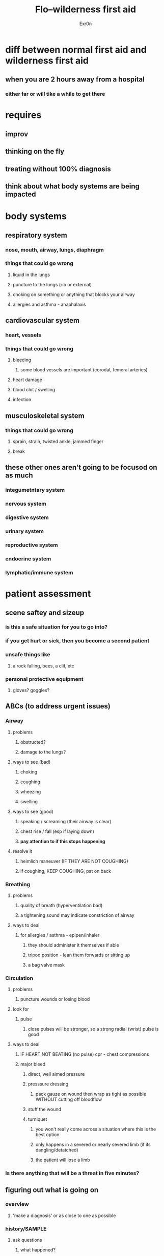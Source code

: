 #+AUTHOR: Exr0n
#+TITLE: Flo--wilderness first aid
* diff between normal first aid and wilderness first aid
** when you are 2 hours away from a hospital
*** either far or will tike a while to get there
* requires
** improv
** thinking on the fly
** treating without 100% diagnosis
** think about what body systems are being impacted
* body systems
** respiratory system
*** nose, mouth, airway, lungs, diaphragm
*** things that could go wrong
**** liquid in the lungs
**** puncture to the lungs (rib or external)
**** choking on something or anything that blocks your airway
**** allergies and asthma - anaphalaxis
** cardiovascular system
*** heart, vessels
*** things that could go wrong
**** bleeding
***** some blood vessels are important (corodal, femeral arteries)
**** heart damage
**** blood clot / swelling
**** infection
** musculoskeletal system
*** things that could go wrong
**** sprain, strain, twisted ankle, jammed finger
**** break
** these other ones aren't going to be focusod on as much
*** integumetntary system
*** nervous system
*** digestive system
*** urinary system
*** reproductive system
*** endocrine system
*** lymphatic/immune system
* patient assessment
** scene saftey and sizeup
*** is this a safe situation for you to go into?
*** if you get hurt or sick, then you become a second patient
*** unsafe things like
**** a rock falling, bees, a clif, etc
*** personal protective equipment
**** gloves? goggles?
** ABCs (to address urgent issues)
*** Airway
**** problems
***** obstructed?
***** damage to the lungs?
**** ways to see (bad)
***** choking
***** coughing
***** wheezing
***** swelling
**** ways to see (good)
***** speaking / screaming (their airway is clear)
***** chest rise / fall (esp if laying down)
***** *pay attention to if this stops happening*
**** resolve it
***** heimlich maneuver (IF THEY ARE NOT COUGHING)
***** if coughing, KEEP COUGHING, pat on back
*** Breathing
**** problems
***** quality of breath (hyperventilation bad)
***** a tightening sound may indicate constriction of airway
**** ways to deal
***** for allergies / asthma - epipen/inhaler
****** they should administer it themselves if able
****** tripod position - lean them forwards or sitting up
****** a bag valve mask
*** Circulation
**** problems
***** puncture wounds or losing blood
**** look for
***** pulse
****** close pulses will be stronger, so a strong radial (wrist) pulse is good
**** ways to deal
***** IF HEART NOT BEATING (no pulse) cpr - chest compressions
***** major bleed
****** direct, well aimed pressure
****** presssure dressing
******* pack gauze on wound then wrap as tight as possible WITHOUT cutting off bloodflow
****** stuff the wound
****** turniquet
******* you won't really come across a situation where this is the best option
******* only happens in a severed or nearly severed limb (if its dangling/detatched)
******* the patient will lose a limb
*** Is there anything that will be a threat in five minutes?
** figuring out what is going on
*** overview
**** 'make a diagnosis' or as close to one as possible
*** history/SAMPLE
**** ask questions
***** what happened?
***** are you sick? did you eat something?
***** get the story of the day
*** head to toe
**** overview
***** look and listen to see what's going on
*** vital signs
**** overview
***** cues about how the body is doing
**** is
***** heart rate
****** typcally 60-100 for resting
****** might be up if they are hurt or panicked
***** respratory rate
***** blood pressure (unlikely to have the equipment)
***** pupils? bad if
****** head injury - maybe diff pupil size
****** not responding to light
****** really large
***** mental state
****** how conscious are they
** fix it
*** wound
*** break/strain
*** sickness
*** evacuation
* this vs that?
** break vs muscle strain
*** is it stable or not? can you walk on it / can you get yourself out?
** a closed break is not so bad but an open break is very bad
* situations
** minor wound / scrape
*** proirites
**** infection
***** area may be red, warm, throbbing, smell, leaking puss
***** how to clean a wound
****** first remove debris (dirt, pebbles) (tebridement)
****** flush with clean water (pressure behind water is good)
****** disinfectant (alchohol or peroxide)
******* dont put alchohol directly on an open wound (may dry it out)
******* use it around the wound on the skin
******* dab with alchohol splashed gauze (dont wipe)
******* thin layer for creams and ointments
***** bandage it if:
****** may get dirty again
****** if it might bleed again
****** maybe for comfort
****** otherwise, open air is better
**** bleeding control
** ankle/joint assesment
*** elevated vitals, swelling, says ankle got stuck between rocks and got twisted
*** maybe:break, strain, sprain, roll, etc
**** break
***** bone damage
**** strain / sprain
***** tendon or ligament damage
**** how to tell the difference
***** something in the middle of a limb, it's probably a break
***** something at a joint, it's usually a strain or sprain
***** breaks are point tender, strains/sprains are area tender
*** ask: can it be moved?
*** swollen, area pain, not much movement, from an ankle roll implies sprain
**** should use a splint (stop the movement, hold tight in a comfortable location)
**** can also use compression (stretchy bandage)
**** ice pack to help with swelling, or advil
*** to get out
**** is it stable? can she walk?
**** if not, call for the team with the litter/stretcher ('call for help with evacuation')
**** maybe use a sitting litter (put arms around someone and carry them out)
** environmental illness (very hot or very cold)
*** symptoms
**** shivering
**** slurred speach
**** weird walking / hand fumbles
**** mumbles, stumbles, fumbles, grumbles
**** *get out of wet clothing*
**** layers / blankets
**** have them move (not sweaty but warm)
**** warm or maybe sugary drink
** dehydration / hyperthermia
*** heat exhaustion
*** symptoms
**** if they feel hot
**** haven't had enough water
**** not able to regulate heat
**** dizzy/lightheaded
**** stumbling or spacey
**** stop sweating is very bad
*** hyponutremia
**** make sure they eat something (or get electrolytes) while drinking water
*** heat stroke
**** rare (deasert with no water for days)
* if you got lost
** it depends
*** what happened to get you lost
*** don't go offtrail, have a compass and map. tell someone where you are going and when you will be back!
*** can you backtrack safely, as that will be the best bet
**** don't wander because you may get more lost
*** get to higher ground visibly
